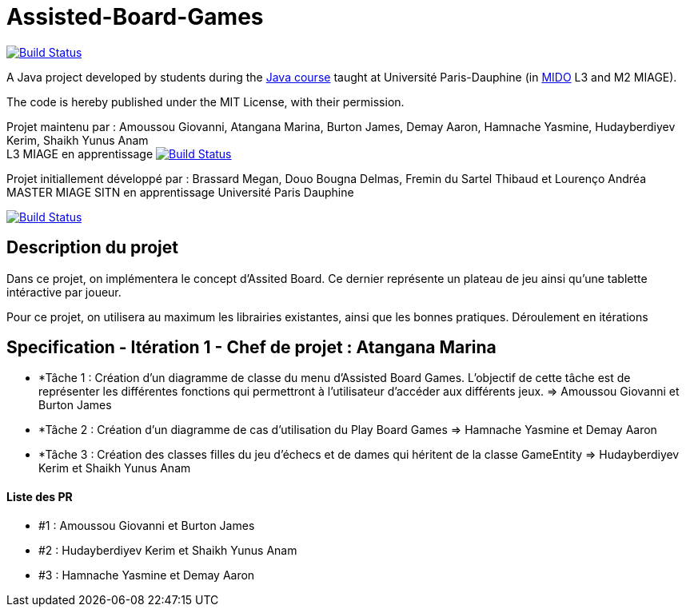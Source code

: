= Assisted-Board-Games
:gitHubUserName: oliviercailloux
:groupId: io.github.{gitHubUserName}
:artifactId: assisted-board-games
:repository: Assisted-Board-Games

image:https://travis-ci.com/{gitHubUserName}/{repository}.svg?branch=master["Build Status", link="https://travis-ci.com/{gitHubUserName}/{repository}"]

A Java project developed by students during the https://github.com/oliviercailloux/java-course[Java course] taught at Université Paris-Dauphine (in http://www.mido.dauphine.fr/[MIDO] L3 and M2 MIAGE).

The code is hereby published under the MIT License, with their permission.

Projet maintenu par :
Amoussou Giovanni, Atangana Marina, Burton James, Demay Aaron, Hamnache Yasmine, Hudayberdiyev Kerim, Shaikh Yunus Anam +
L3 MIAGE en apprentissage
image:https://travis-ci.com/{gitHubUserName}/{repository}.svg?branch=master["Build Status", link="https://travis-ci.com/{gitHubUserName}/{repository}"]


Projet initiallement développé par : 
Brassard Megan, Douo Bougna Delmas, Fremin du Sartel Thibaud et Lourenço Andréa +
MASTER MIAGE SITN en apprentissage
Université Paris Dauphine

image:https://travis-ci.org/busychess/Assisted-Board-Games.svg?branch=master["Build Status", link="https://travis-ci.org/busychess/Assisted-Board-Games"]


== Description du projet
Dans ce projet, on implémentera le concept d'Assited Board. Ce dernier représente un plateau de jeu ainsi qu'une tablette intéractive par joueur. 

Pour ce projet, on utilisera au maximum les librairies existantes, ainsi que les bonnes pratiques.
Déroulement en  itérations

== Specification - Itération 1 - Chef de projet : Atangana Marina

- *Tâche 1 : Création d'un diagramme de classe du menu d'Assisted Board Games. L'objectif de cette tâche est de représenter les différentes fonctions qui permettront à l'utilisateur d'accéder aux différents jeux. => Amoussou Giovanni et Burton James

- *Tâche 2 : Création d'un diagramme de cas d’utilisation du Play Board Games  => Hamnache Yasmine et Demay Aaron

- *Tâche 3 : Création des classes filles du jeu d'échecs et de dames qui héritent de la classe GameEntity => Hudayberdiyev Kerim et Shaikh Yunus Anam



==== Liste des PR

- #1 : Amoussou Giovanni et Burton James
- #2 : Hudayberdiyev Kerim et Shaikh Yunus Anam
- #3 : Hamnache Yasmine et Demay Aaron

